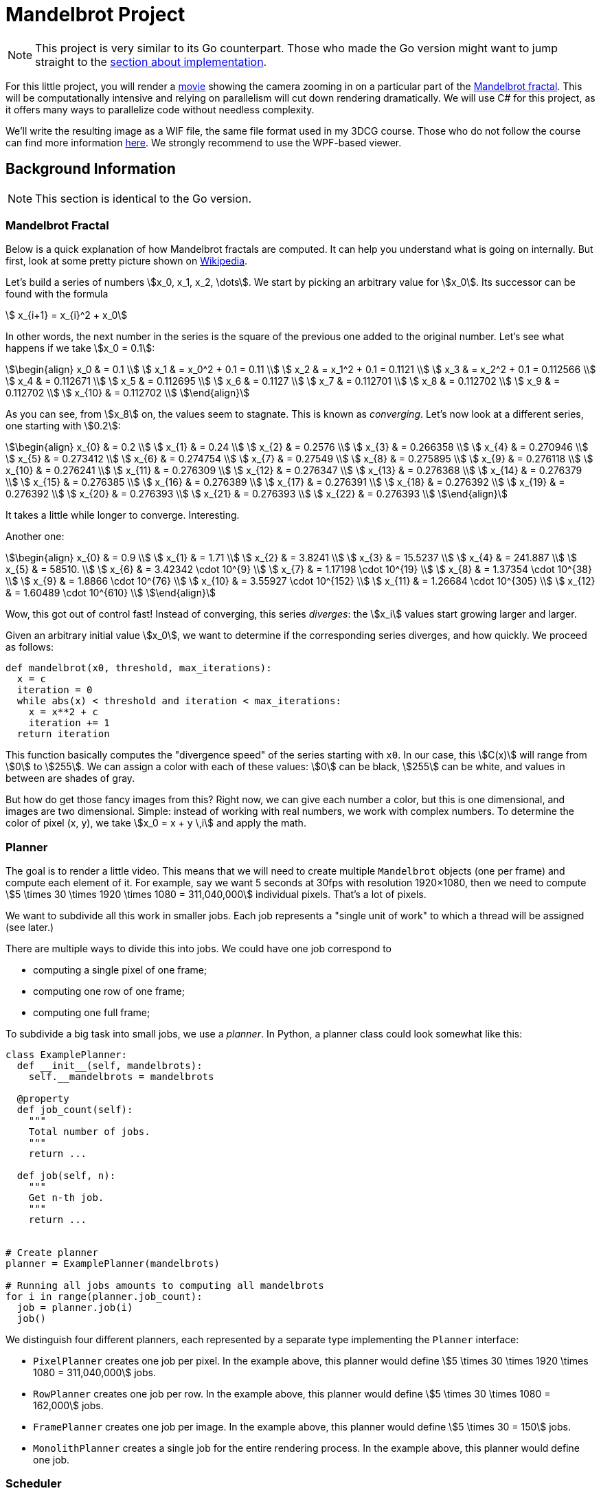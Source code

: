 //
// This AsciiDoc file is also available in HTML form.
//

= Mandelbrot Project

[NOTE]
====
This project is very similar to its Go counterpart.
Those who made the Go version might want to jump straight to the <<#implementation,section about implementation>>.
====

For this little project, you will render a http://files.leone.ucll.be/mandelbig.gif[movie] showing the camera zooming in on a particular part of the https://en.wikipedia.org/wiki/Mandelbrot_set[Mandelbrot fractal].
This will be computationally intensive and relying on parallelism will cut down rendering dramatically.
We will use C# for this project, as it offers many ways to parallelize code without needless complexity.

We'll write the resulting image as a WIF file, the same file format used in my 3DCG course.
Those who do not follow the course can find more information http://3dcg.leone.ucll.be/first-steps/setup/explanations.html#_wif_viewer[here].
We strongly recommend to use the WPF-based viewer.

== Background Information

[NOTE]
====
This section is identical to the Go version.
====

=== Mandelbrot Fractal

Below is a quick explanation of how Mandelbrot fractals are computed.
It can help you understand what is going on internally.
But first, look at some pretty picture shown on https://en.wikipedia.org/wiki/Mandelbrot_set[Wikipedia].

Let's build a series of numbers stem:[x_0, x_1, x_2, \dots].
We start by picking an arbitrary value for stem:[x_0].
Its successor can be found with the formula

[stem]
++++
  x_{i+1} = x_{i}^2 + x_0
++++

In other words, the next number in the series is the square of the previous one added to the original number.
Let's see what happens if we take stem:[x_0 = 0.1]:

[stem]
++++
\begin{align}
    x_0 & = 0.1 \\
    x_1 & = x_0^2 + 0.1 = 0.11 \\
    x_2 & = x_1^2 + 0.1 = 0.1121 \\
    x_3 & = x_2^2 + 0.1 = 0.112566 \\
    x_4 & = 0.112671 \\
    x_5 & = 0.112695 \\
    x_6 & = 0.1127 \\
    x_7 & = 0.112701 \\
    x_8 & = 0.112702 \\
    x_9 & = 0.112702 \\
    x_{10} & = 0.112702 \\
\end{align}
++++

As you can see, from stem:[x_8] on, the values seem to stagnate.
This is known as _converging_.
Let's now look at a different series, one starting with stem:[0.2]:

[stem]
++++
\begin{align}
    x_{0} & = 0.2 \\
    x_{1} & = 0.24 \\
    x_{2} & = 0.2576 \\
    x_{3} & = 0.266358 \\
    x_{4} & = 0.270946 \\
    x_{5} & = 0.273412 \\
    x_{6} & = 0.274754 \\
    x_{7} & = 0.27549 \\
    x_{8} & = 0.275895 \\
    x_{9} & = 0.276118 \\
    x_{10} & = 0.276241 \\
    x_{11} & = 0.276309 \\
    x_{12} & = 0.276347 \\
    x_{13} & = 0.276368 \\
    x_{14} & = 0.276379 \\
    x_{15} & = 0.276385 \\
    x_{16} & = 0.276389 \\
    x_{17} & = 0.276391 \\
    x_{18} & = 0.276392 \\
    x_{19} & = 0.276392 \\
    x_{20} & = 0.276393 \\
    x_{21} & = 0.276393 \\
    x_{22} & = 0.276393 \\
\end{align}
++++

It takes a little while longer to converge.
Interesting.

Another one:

[stem]
++++
\begin{align}
    x_{0} & = 0.9 \\
    x_{1} & = 1.71 \\
    x_{2} & = 3.8241 \\
    x_{3} & = 15.5237 \\
    x_{4} & = 241.887 \\
    x_{5} & = 58510. \\
    x_{6} & = 3.42342 \cdot 10^{9} \\
    x_{7} & = 1.17198 \cdot 10^{19} \\
    x_{8} & = 1.37354 \cdot 10^{38} \\
    x_{9} & = 1.8866 \cdot 10^{76} \\
    x_{10} & = 3.55927 \cdot 10^{152} \\
    x_{11} & = 1.26684 \cdot 10^{305} \\
    x_{12} & = 1.60489 \cdot 10^{610} \\
\end{align}
++++

Wow, this got out of control fast!
Instead of converging, this series _diverges_: the stem:[x_i] values start growing larger and larger.

Given an arbitrary initial value stem:[x_0], we want to determine if the corresponding series diverges, and how quickly.
We proceed as follows:

[source,language="python"]
----
def mandelbrot(x0, threshold, max_iterations):
  x = c
  iteration = 0
  while abs(x) < threshold and iteration < max_iterations:
    x = x**2 + c
    iteration += 1
  return iteration
----

This function basically computes the "divergence speed" of the series starting with `x0`.
In our case, this stem:[C(x)] will range from stem:[0] to stem:[255].
We can assign a color with each of these values: stem:[0] can be black, stem:[255] can be white, and values in between are shades of gray.

But how do get those fancy images from this?
Right now, we can give each number a color, but this is one dimensional, and images are two dimensional.
Simple: instead of working with real numbers, we work with complex numbers.
To determine the color of pixel (x, y), we take stem:[x_0 = x + y \,i] and apply the math.

=== Planner

The goal is to render a little video.
This means that we will need to create multiple `Mandelbrot` objects (one per frame) and compute each element of it.
For example, say we want 5 seconds at 30fps with resolution 1920&times;1080, then we need to compute stem:[5 \times 30 \times 1920 \times 1080 = 311,040,000] individual pixels.
That's a lot of pixels.

We want to subdivide all this work in smaller jobs.
Each job represents a "single unit of work" to which a thread will be assigned (see later.)

There are multiple ways to divide this into jobs.
We could have one job correspond to

* computing a single pixel of one frame;
* computing one row of one frame;
* computing one full frame;

To subdivide a big task into small jobs, we use a _planner_.
In Python, a planner class could look somewhat like this:

[source,language='python']
----
class ExamplePlanner:
  def __init__(self, mandelbrots):
    self.__mandelbrots = mandelbrots

  @property
  def job_count(self):
    """
    Total number of jobs.
    """
    return ...

  def job(self, n):
    """
    Get n-th job.
    """
    return ...


# Create planner
planner = ExamplePlanner(mandelbrots)

# Running all jobs amounts to computing all mandelbrots
for i in range(planner.job_count):
  job = planner.job(i)
  job()
----

We distinguish four different planners, each represented by a separate type implementing the `Planner` interface:

* `PixelPlanner` creates one job per pixel.
  In the example above, this planner would define stem:[5 \times 30 \times 1920 \times 1080 = 311,040,000] jobs.
* `RowPlanner` creates one job per row.
  In the example above, this planner would define stem:[5 \times 30 \times 1080 = 162,000] jobs.
* `FramePlanner` creates one job per image.
  In the example above, this planner would define stem:[5 \times 30 = 150] jobs.
* `MonolithPlanner` creates a single job for the entire rendering process.
  In the example above, this planner would define one job.

=== Scheduler

A _scheduler_ is an object that receives a `Planner` and executes all jobs.
This can be achieved in many different ways:

* All jobs are executed on a single thread.
* Each job is given to a separate thread.
* A fixed amount of threads is created and the jobs are distributed among them.
* Etc.

Each approach will be implemented as scheduler.

[source,language='python']
----
class ExampleScheduler:
  def schedule(self, planner):
    """
    Runs all jobs.
    """
    ...
----

== Initial Setup

Since GitHub Classroom doesn't seem to like starter code, you'll have to download it manually.

[source,language='bash']
----
$ git clone YOUR-FORKS-URL

$ git remote add upstream https://github.com/ucll-apt/cs-mandelbrot-student.git

$ git pull upstream master
----

[#implementation]
== Implementation

=== `Mandelbrot` Class

The `Mandelbrot` class is easy to use:

[source,language='csharp']
----
// Create object
var mandelbrot = new Mandelbrot(horizontalResolution,
                                verticalResolution,
                                rectangle);

// Compute the value for a specific pixel
mandelbrot.ComputeSingle(0, 0);

// Compute all pixels on a row 0
mandelbrot.ComputeRow(0);

// Compute all values
mandelbrot.ComputeAll();

// Get value at (x, y)
var i = mandelbrot[x, y]
----

A `Mandelbrot` object with `horizontalResolution` and `verticalResolution` will create a matrix with these dimensions internally.
Every element in this matrix corresponds to a pixel in the final image.
Initially, each element of this matrix still has to be computed.
This is achieved using

* `ComputeSingle(x, y)` for a single element
* `ComputeRow(y)` deals with an entire row at once
* `ComputeAll()` processes all elements with a single method call.

=== Planner

A planner conforms to the following interface

[source,language='c#']
----
public interface IPlanner
{
    public int JobCount { get; }

    public Action Job( int index );
}
----

=== Scheduler

Each scheduler implements the following interface:

[source,language='c#']
----
public interface IScheduler
{
    // Performs all the jobs from the given planner
    void Schedule( IPlanner planner );
}
----

== Your Mission

Start by taking a look at `Program.cs`.
You will find a list of parameters (`PATH`, `SCHEDULER`, ...)
You will have to modify their values.
Make sure to use the correct exporter: use `AsBinaryWif` for the WPF-based viewer and `AsTextWif` for the Python viewer.

Below is a list of tasks.
While you can perform them in the same order they're listed in, this would be counterproductive.
When writing code, always choose the path that yields observable, verifyable results the fastest.
You don't want to write code and only check that everything works at the end.

[NOTE,caption='Task']
====
* Write the `IPlanner` classes
** `RowPlanner`
** `FramePlanner`
** `MonolithPlanner`

You can use the given implementation of `PixelPlanner` as guide.
====

[NOTE,caption='Task']
====
* Write the `IScheduler` classes
** `SingleThreadScheduler`
** `ManualThreadingScheduler`
** `ThreadPoolScheduler`
** `ParallelScheduler`
** `TaskScheduler`
====

[NOTE,caption='Task']
====
Make the following time measurements:

* Using the `RowPlanner` combined with every scheduler (= 5 measurements.)
* Using a parallelized scheduler (i.e., not `SingleThreadedScheduler``) combined with each planner (= 4 measurements.)

Write these measurements down in a text file named `measurements.txt`.
====

=== Submission

Complete the included file `report.json` and submit it on Toledo.
Sending the wrong file will inexorably lead to your submission being ignored.

You should obviously also push all your code to GitHub.